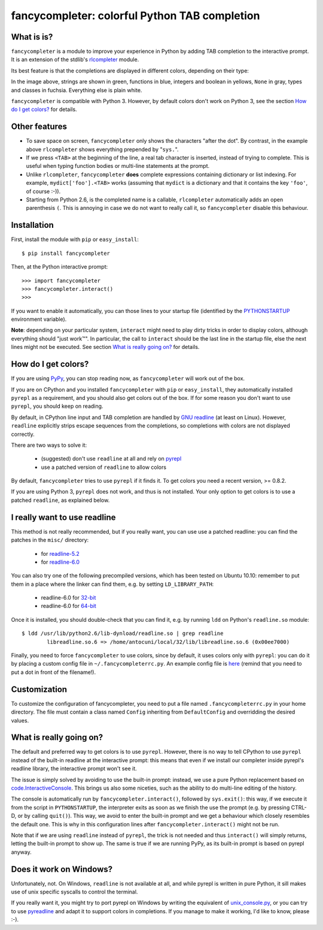 .. -*- encoding: utf-8 -*-
.. -*- restructuredtext -*-


fancycompleter: colorful Python TAB completion
===============================================

What is is?
-----------

``fancycompleter`` is a module to improve your experience in Python by adding
TAB completion to the interactive prompt.  It is an extension of the stdlib's
rlcompleter_ module.

Its best feature is that the completions are displayed in different colors,
depending on their type:

.. image:: http://bitbucket.org/antocuni/fancycompleter/raw/5bf506e05ce7/screenshot.png

In the image above, strings are shown in green, functions in blue, integers
and boolean in yellows, ``None`` in gray, types and classes in
fuchsia. Everything else is plain white.

``fancycompleter`` is compatible with Python 3. However, by default colors
don't work on Python 3, see the section `How do I get colors?`_ for details.

Other features
--------------

* To save space on screen, ``fancycompleter`` only shows the characters "after
  the dot".  By contrast, in the example above ``rlcompleter`` shows
  everything prepended by "``sys.``".

* If we press ``<TAB>`` at the beginning of the line, a real tab character is
  inserted, instead of trying to complete.  This is useful when typing
  function bodies or multi-line statements at the prompt.

* Unlike ``rlcompleter``, ``fancycompleter`` **does** complete expressions
  containing dictionary or list indexing.  For example,
  ``mydict['foo'].<TAB>`` works (assuming that ``mydict`` is a dictionary and
  that it contains the key ``'foo'``, of course :-)).

* Starting from Python 2.6, is the completed name is a callable,
  ``rlcompleter`` automatically adds an open parenthesis ``(``.  This is
  annoying in case we do not want to really call it, so ``fancycompleter``
  disable this behaviour.

Installation
------------

First, install the module with ``pip`` or ``easy_install``::

    $ pip install fancycompleter

Then, at the Python interactive prompt::

    >>> import fancycompleter
    >>> fancycompleter.interact()
    >>>

If you want to enable it automatically, you can those lines to your startup
file (identified by the `PYTHONSTARTUP`_ environment variable).

**Note**: depending on your particular system, ``interact`` might need to play
dirty tricks in order to display colors, although everything should "just
work™".  In particular, the call to ``interact`` should be the last line in
the startup file, else the next lines might not be executed. See section `What
is really going on?`_ for details.

How do I get colors?
---------------------

If you are using PyPy_, you can stop reading now, as ``fancycompleter`` will
work out of the box.

If you are on CPython and you installed ``fancycompleter`` with ``pip`` or
``easy_install``, they automatically installed ``pyrepl`` as a requirement,
and you should also get colors out of the box.  If for some reason you don't
want to use ``pyrepl``, you should keep on reading.

By default, in CPython line input and TAB completion are handled by `GNU
readline`_ (at least on Linux).  However, ``readline`` explicitly strips
escape sequences from the completions, so completions with colors are not
displayed correctly.

There are two ways to solve it:

  * (suggested) don't use ``readline`` at all and rely on pyrepl_

  * use a patched version of ``readline`` to allow colors

By default, ``fancycompleter`` tries to use ``pyrepl`` if it finds it.  To get
colors you need a recent version, >= 0.8.2.

If you are using Python 3, ``pyrepl`` does not work, and thus is not
installed. Your only option to get colors is to use a patched ``readline``, as
explained below.

I really want to use readline
------------------------------

This method is not really recommended, but if you really want, you can use use
a patched readline: you can find the patches in the ``misc/`` directory:

  * for `readline-5.2`_

  * for `readline-6.0`_

You can also try one of the following precompiled versions, which has been
tested on Ubuntu 10.10: remember to put them in a place where the linker can
find them, e.g. by setting ``LD_LIBRARY_PATH``:

  * readline-6.0 for `32-bit`_

  * readline-6.0 for `64-bit`_

Once it is installed, you should double-check that you can find it, e.g. by
running ``ldd`` on Python's ``readline.so`` module::

    $ ldd /usr/lib/python2.6/lib-dynload/readline.so | grep readline
            libreadline.so.6 => /home/antocuni/local/32/lib/libreadline.so.6 (0x00ee7000)

Finally, you need to force ``fancycompleter`` to use colors, since by default,
it uses colors only with ``pyrepl``: you can do it by placing a custom config
file in ``~/.fancycompleterrc.py``.  An example config file is `here`_ (remind
that you need to put a dot in front of the filename!).

.. _`readline-5.2`: http://bitbucket.org/antocuni/fancycompleter/src/tip/misc/readline-escape-5.2.patch
.. _`readline-6.0`: http://bitbucket.org/antocuni/fancycompleter/src/tip/misc/readline-escape-6.0.patch
.. _`32-bit`: http://bitbucket.org/antocuni/fancycompleter/src/tip/misc/libreadline.so.6-32bit
.. _`64-bit`: http://bitbucket.org/antocuni/fancycompleter/src/tip/misc/libreadline.so.6-64bit
.. _here: http://bitbucket.org/antocuni/fancycompleter/src/tip/misc/fancycompleterrc.py


Customization
--------------

To customize the configuration of fancycompleter, you need to put a
file named ``.fancycompleterrc.py`` in your home directory.  The file must
contain a class named ``Config`` inheriting from ``DefaultConfig`` and
overridding the desired values.


What is really going on?
-------------------------

The default and preferred way to get colors is to use ``pyrepl``.  However,
there is no way to tell CPython to use ``pyrepl`` instead of the built-in
readline at the interactive prompt: this means that even if we install our
completer inside pyrepl's readline library, the interactive prompt won't see
it.

The issue is simply solved by avoiding to use the built-in prompt: instead, we
use a pure Python replacement based on `code.InteractiveConsole`_.  This
brings us also some niceties, such as the ability to do multi-line editing of
the history.

The console is automatically run by ``fancycompleter.interact()``, followed by
``sys.exit()``: this way, if we execute it from the script in
``PYTHONSTARTUP``, the interpreter exits as soon as we finish the use the
prompt (e.g. by pressing CTRL-D, or by calling ``quit()``).  This way, we
avoid to enter the built-in prompt and we get a behaviour which closely
resembles the default one.  This is why in this configuration lines after
``fancycompleter.interact()`` might not be run.

Note that if we are using ``readline`` instead of ``pyrepl``, the trick is not
needed and thus ``interact()`` will simply returns, letting the built-in
prompt to show up.  The same is true if we are running PyPy, as its built-in
prompt is based on pyrepl anyway.

Does it work on Windows?
------------------------

Unfortunately, not.  On Windows, ``readline`` is not available at all, and
while pyrepl is written in pure Python, it sill makes use of unix specific
syscalls to control the terminal.

If you really want it, you might try to port pyrepl on Windows by writing the
equivalent of `unix_console.py`_, or you can try to use pyreadline_ and adapt
it to support colors in completions.  If you manage to make it working, I'd
like to know, please :-).

.. _rlcompleter: http://docs.python.org/library/rlcompleter.html
.. _PYTHONSTARTUP: http://docs.python.org/using/cmdline.html#envvar-PYTHONSTARTUP
.. _PyPy: http://pypy.org
.. _`GNU readline`: http://tiswww.case.edu/php/chet/readline/rltop.html
.. _pyrepl: http://codespeak.net/pyrepl/
.. _`SVN repository`: http://codespeak.net/svn/pyrepl/trunk/pyrepl/
.. _`code.InteractiveConsole`: http://docs.python.org/library/code.html#code.InteractiveConsole
.. _`unix_console.py`: http://codespeak.net/svn/pyrepl/trunk/pyrepl/pyrepl/unix_console.py
.. _pyreadline: https://code.launchpad.net/~pyreadline/


